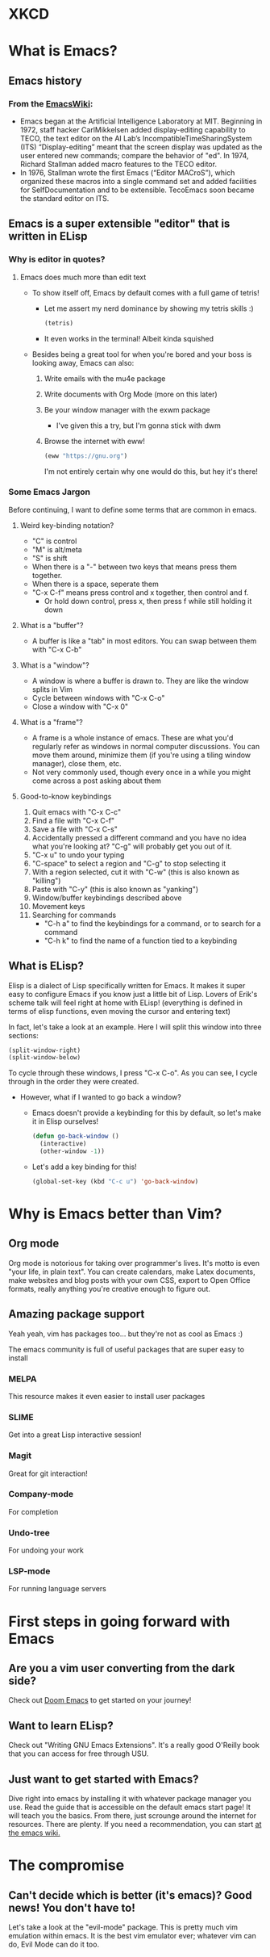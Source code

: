 #+AUTHOR: Simponic
#+DESCRIPTION: An emacs presentation
#+STARTUP: fold inlineimages

* XKCD
  [[./images/real_programmers.png]]
* What is Emacs?
** Emacs history
*** From the [[https://www.emacswiki.org/emacs/EmacsHistory][EmacsWiki]]:
    + Emacs began at the Artificial Intelligence Laboratory at MIT. Beginning in 1972,
      staff hacker CarlMikkelsen added display-editing capability to TECO, the text editor
      on the AI Lab’s IncompatibleTimeSharingSystem (ITS) “Display-editing” meant that the
      screen display was updated as the user entered new commands; compare the behavior of
      "ed". In 1974, Richard Stallman added macro features to the TECO editor.
    + In 1976, Stallman wrote the first Emacs (“Editor MACroS”), which organized these
      macros into a single command set and added facilities for SelfDocumentation and to be
      extensible. TecoEmacs soon became the standard editor on ITS.
** Emacs is a super extensible "editor" that is written in ELisp
*** Why is editor in quotes?
**** Emacs does much more than edit text
	  - To show itself off, Emacs by default comes with a full game of
		tetris!
		+ Let me assert my nerd dominance by showing my tetris skills :)
		  #+BEGIN_SRC emacs-lisp :results silent
		  (tetris)
		  #+END_SRC
		+ It even works in the terminal! Albeit kinda squished
	  - Besides being a great tool for when you're bored and your boss is looking
		away, Emacs can also:
		  1. Write emails with the mu4e package
	      2. Write documents with Org Mode (more on this later)
	      3. Be your window manager with the exwm package
			 * I've given this a try, but I'm gonna stick with dwm
		  4. Browse the internet with eww!
			 #+BEGIN_SRC emacs-lisp :results silent
			 (eww "https://gnu.org")
			 #+END_SRC
			 I'm not entirely certain why one would do this, but hey it's there!
*** Some Emacs Jargon
	Before continuing, I want to define some terms that are common in emacs.
**** Weird key-binding notation?
	 * "C" is control
	 * "M" is alt/meta
	 * "S" is shift
	 * When there is a "-" between two keys that means press them together.
	 * When there is a space, seperate them
	 * "C-x C-f" means press control and x together, then control and f.
	   - Or hold down control, press x, then press f while still holding it down
**** What is a "buffer"?
	 * A buffer is like a "tab" in most editors. You can swap between them
	   with "C-x C-b"
**** What is a "window"?
	 * A window is where a buffer is drawn to. They are like the window splits
	   in Vim
	 * Cycle between windows with "C-x C-o"
	 * Close a window with "C-x 0"
**** What is a "frame"?
	 * A frame is a whole instance of emacs. These are what you'd regularly
	   refer as windows in normal computer discussions. You can move them around,
	   minimize them (if you're using a tiling window manager), close them, etc.
	 * Not very commonly used, though every once in a while you might come across
	   a post asking about them
**** Good-to-know keybindings
	  1. Quit emacs with "C-x C-c"
	  2. Find a file with "C-x C-f"
	  3. Save a file with "C-x C-s"
	  4. Accidentally pressed a different command and you have no idea what you're
		 looking at? "C-g" will probably get you out of it.
	  5. "C-x u" to undo your typing
	  6. "C-space" to select a region and "C-g" to stop selecting it
	  7. With a region selected, cut it with "C-w" (this is also known as "killing")
	  8. Paste with "C-y" (this is also known as "yanking")
	  9. Window/buffer keybindings described above
	  10. Movement keys
	  11. Searching for commands
		  + "C-h a" to find the keybindings for a command, or to search for a command
		  + "C-h k" to find the name of a function tied to a keybinding
** What is ELisp?
    Elisp is a dialect of Lisp specifically written for Emacs. It makes it super
	easy to configure Emacs if you know just a little bit of Lisp. Lovers of Erik's
    scheme talk will feel right at home with ELisp! (everything is defined in terms
	of elisp functions, even moving the cursor and entering text)
	
	In fact, let's take a look at an example.
	Here I will split this window into three sections:
	#+BEGIN_SRC emacs-lisp :results silent
	  (split-window-right)
	  (split-window-below)
	#+END_SRC

	To cycle through these windows, I press "C-x C-o".
	As you can see, I cycle through in the order they were created.

	* However, what if I wanted to go back a window?
	  - Emacs doesn't provide a keybinding for this by default, so let's make
		it in Elisp ourselves!
		#+BEGIN_SRC emacs-lisp :results silent
		(defun go-back-window ()
		  (interactive)
		  (other-window -1))
		#+END_SRC
	  - Let's add a key binding for this!
		#+BEGIN_SRC emacs-lisp :results silent
		(global-set-key (kbd "C-c u") 'go-back-window)
		#+END_SRC

* Why is Emacs better than Vim?
** Org mode
   Org mode is notorious for taking over programmer's lives. It's motto is
   even "your life, in plain text". You can create calendars, make Latex
   documents, make websites and blog posts with your own CSS, export to
   Open Office formats, really anything you're creative enough to figure
   out.
** Amazing package support
   Yeah yeah, vim has packages too... but they're not as cool as Emacs :)
   
   The emacs community is full of useful packages that are super easy to
   install
*** MELPA
	This resource makes it even easier to install user packages
*** SLIME
	Get into a great Lisp interactive session!
*** Magit
	Great for git interaction!
*** Company-mode
	For completion
*** Undo-tree
	For undoing your work
*** LSP-mode
	For running language servers

* First steps in going forward with Emacs
** Are you a vim user converting from the dark side?
   Check out [[https://github.com/hlissner/doom-emacs][Doom Emacs]] to get started on your journey!
** Want to learn ELisp?
   Check out "Writing GNU Emacs Extensions". It's a really good O'Reilly book
   that you can access for free through USU.
** Just want to get started with Emacs?
   Dive right into emacs by installing it with whatever package manager you use.
   Read the guide that is accessible on the default emacs start page! It will
   teach you the basics. From there, just scrounge around the internet for
   resources. There are plenty.
   If you need a recommendation, you can start [[https://www.emacswiki.org/emacs/EmacsNewbie][at the emacs wiki.]]
* The compromise
** Can't decide which is better (it's emacs)? Good news! You don't have to!
   Let's take a look at the "evil-mode" package. This is pretty much vim
   emulation within emacs. It is the best vim emulator ever; whatever vim
   can do, Evil Mode can do it too.
